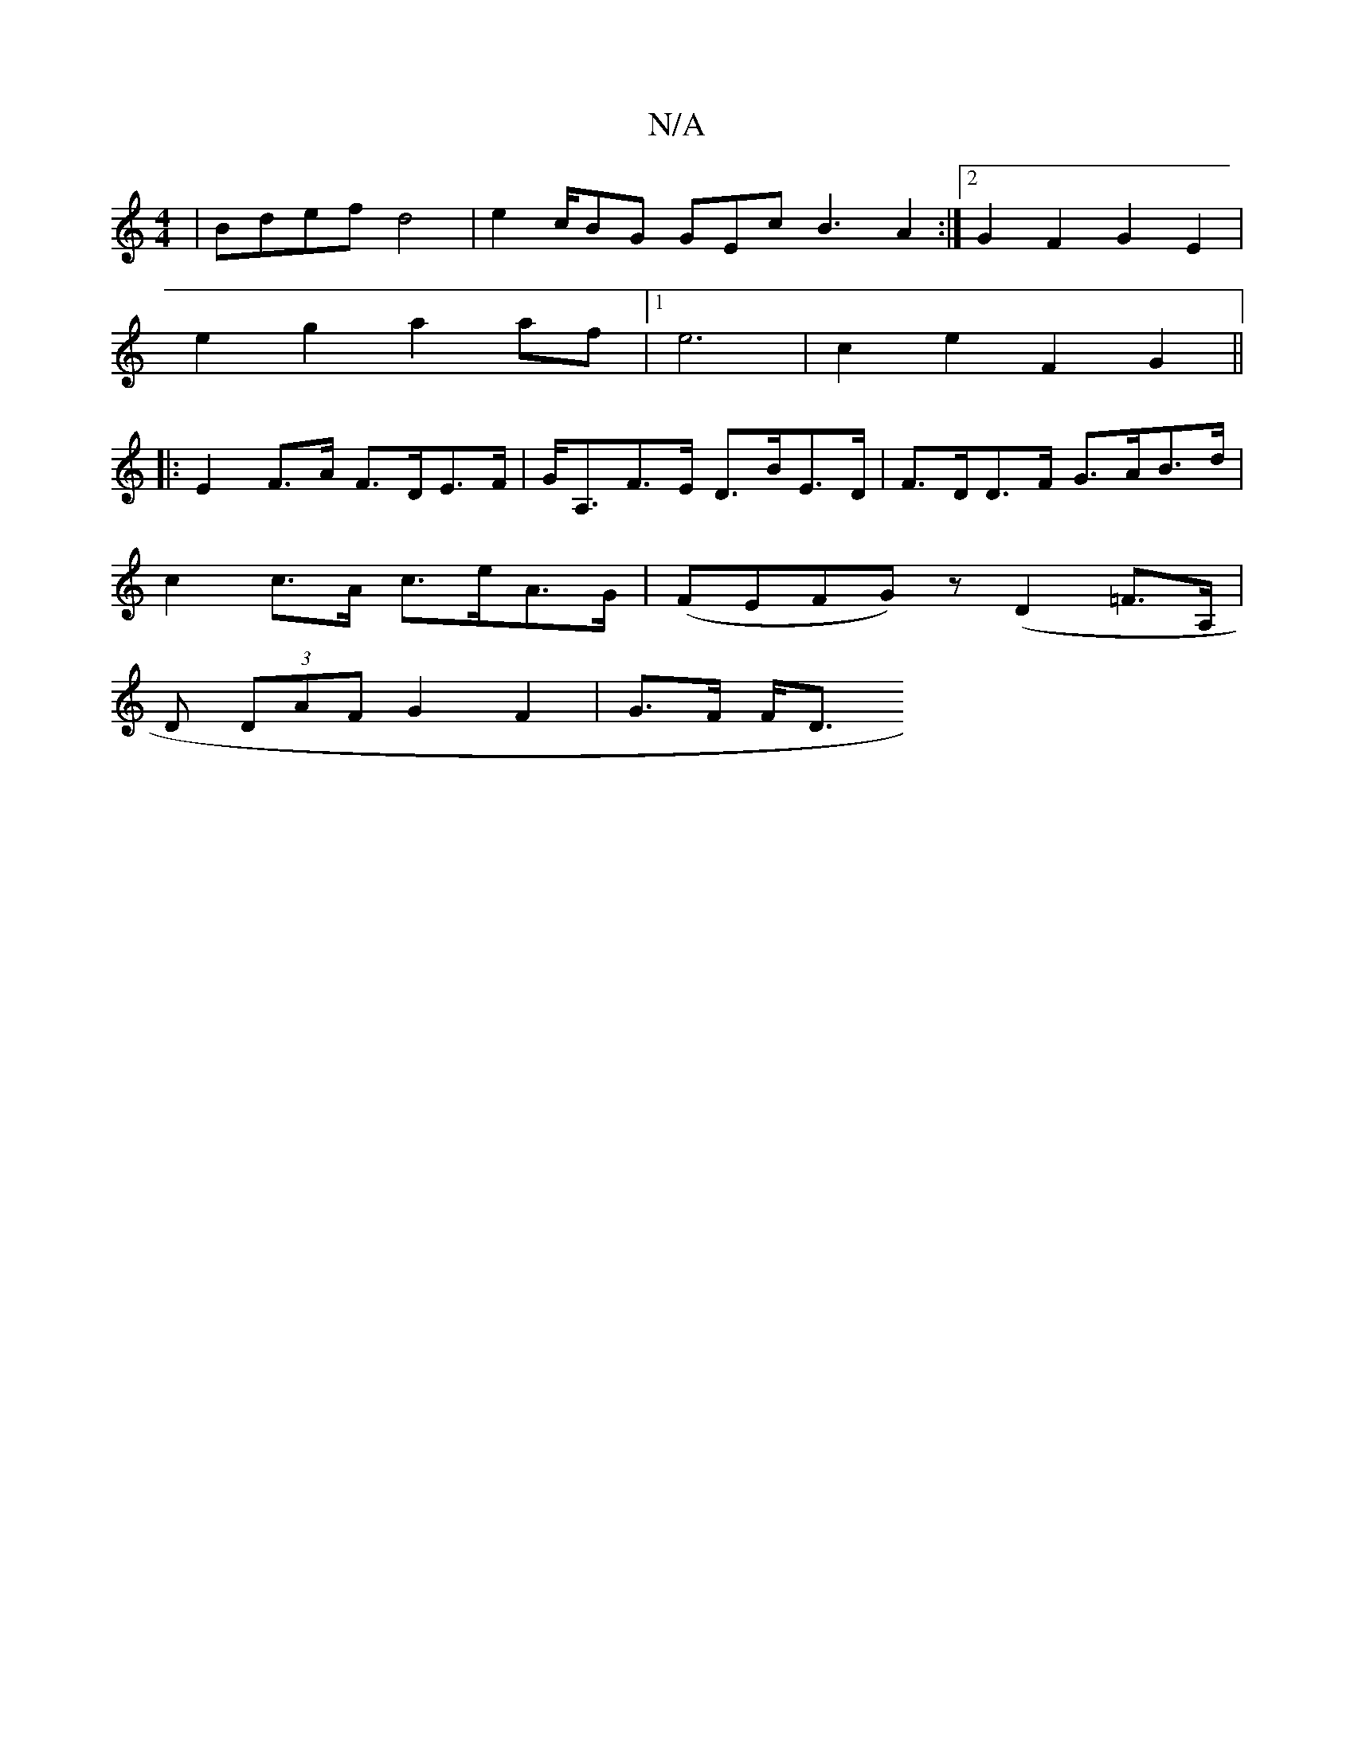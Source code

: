 X:1
T:N/A
M:4/4
R:N/A
K:Cmajor
 | Bdef d4 | e2 c/BG GEc B3 A2 :|2 G2 F2 G2 E2 |
e2 g2 a2af |1 e6- | c2 e2 F2 -G2 ||
|: E2 F>A F>DE>F | G<A,F>E D>BE>D | F>DD>F G>AB>d |
c2 c>A c>eA>G | (FEFG)z (D2 =F3/2A,/ |
D (3DAF G2 F2 | G>F F<D 
